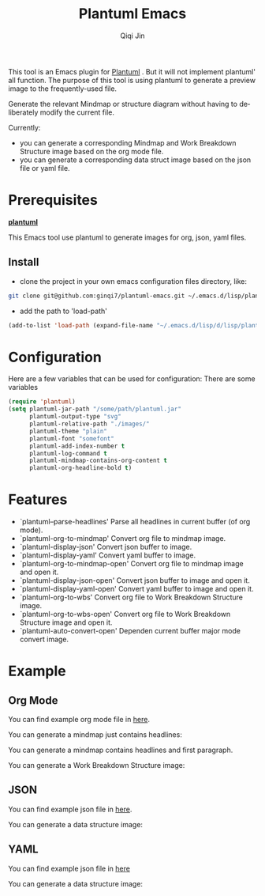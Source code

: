 #+title: Plantuml Emacs
#+author: Qiqi Jin
#+language: en

This tool is an Emacs plugin for [[https://plantuml.com/][Plantuml]] . But it will not implement plantuml' all function. The purpose of this tool is using plantuml to generate a preview image to the frequently-used file.

Generate the relevant Mindmap or structure diagram without having to deliberately modify the current file.


Currently:
+ you can generate a corresponding Mindmap and Work Breakdown Structure image based on the org mode file.
+ you can generate a corresponding data struct image based on the json file or yaml file.

* Prerequisites
*[[https://plantuml.com/][plantuml]]*

This Emacs tool use plantuml to generate images for org, json, yaml files.

** Install
+ clone the project in your own emacs configuration files directory, like:
#+BEGIN_SRC sh
  git clone git@github.com:ginqi7/plantuml-emacs.git ~/.emacs.d/lisp/plantuml-emacs
#+END_SRC

+ add the path to 'load-path'
#+BEGIN_SRC emacs-lisp
  (add-to-list 'load-path (expand-file-name "~/.emacs.d/lisp/d/lisp/plantuml-emacs"))
#+END_SRC

* Configuration
Here are a few variables that can be used for configuration:
There are some variables 
#+BEGIN_SRC emacs-lisp
(require 'plantuml)
(setq plantuml-jar-path "/some/path/plantuml.jar"
      plantuml-output-type "svg"
      plantuml-relative-path "./images/"
      plantuml-theme "plain"
      plantuml-font "somefont"
      plantuml-add-index-number t
      plantuml-log-command t
      plantuml-mindmap-contains-org-content t
      plantuml-org-headline-bold t)
#+end_src


* Features

- `plantuml--parse-headlines' Parse all headlines in current buffer (of org mode).
- `plantuml-org-to-mindmap' Convert org file to mindmap image.
- `plantuml-display-json' Convert json buffer to image.
- `plantuml-display-yaml' Convert yaml buffer to image.
- `plantuml-org-to-mindmap-open' Convert org file to mindmap image and open it.
- `plantuml-display-json-open' Convert json buffer to image and open it.
- `plantuml-display-yaml-open' Convert yaml buffer to image and open it.
- `plantuml-org-to-wbs' Convert org file to Work Breakdown Structure image.
- `plantuml-org-to-wbs-open' Convert org file to Work Breakdown Structure image and open it.
- `plantuml-auto-convert-open' Dependen current buffer major mode convert image.

* Example
** Org Mode
You can find example org mode file in [[file:example/org-example.org][here]].

You can generate a mindmap just contains headlines:

[[file:example/images/org-example-mindmap.svg]]

You can generate a mindmap contains headlines and first paragraph.

[[file:example/images/org-example-with-content.svg]]

You can generate a Work Breakdown Structure image:
[[file:example/images/org-example-wbs.svg]]

** JSON
You can find example json file in [[file:example/json-example.json][here]].

You can generate a data structure image:
[[file:example/images/json-example.svg]]

** YAML
You can find example json file in [[file:example/yaml-example.yaml][here]]

You can generate a data structure image:
[[file:example/images/yaml-example.svg]]
